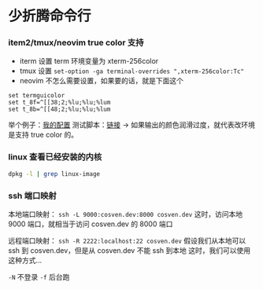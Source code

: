 * 少折腾命令行

*** item2/tmux/neovim true color 支持

- iterm 设置 term 环境变量为 xterm-256color
- tmux 设置 ~set-option -ga terminal-overrides ",xterm-256color:Tc"~
- neovim 不怎么需要设置，如果要的话，就是下面这个

#+BEGIN_SRC vimscript
set termguicolor
set t_8f=^[[38;2;%lu;%lu;%lum
set t_8b=^[[48;2;%lu;%lu;%lum
#+END_SRC

举个例子：[[https://github.com/cosven/rcfiles/commit/1af74b2352967f0a937a63cb03942b91c0fc7f42][我的配置]]
测试脚本：[[https://github.com/cosven/rcfiles/commit/b608261986833bad359d13168229d9e6ccdc1a64#diff-9bf5a2f4d58325ac0e124b2525172d15][链接]] -> 如果输出的颜色润滑过度，就代表改环境是支持 true color 的。

*** linux 查看已经安装的内核

#+BEGIN_SRC sh
dpkg -l | grep linux-image
#+END_SRC

*** ssh 端口映射

本地端口映射： =ssh -L 9000:cosven.dev:8000 cosven.dev=
这时，访问本地 9000 端口，就相当于访问 cosven.dev 的 8000 端口

远程端口映射： =ssh -R 2222:localhost:22 cosven.dev=
假设我们从本地可以 ssh 到 cosven.dev，但是从 cosven.dev 不能 ssh 到本地
这时，我们可以使用这种方式...

=-N= 不登录 =-f= 后台跑
